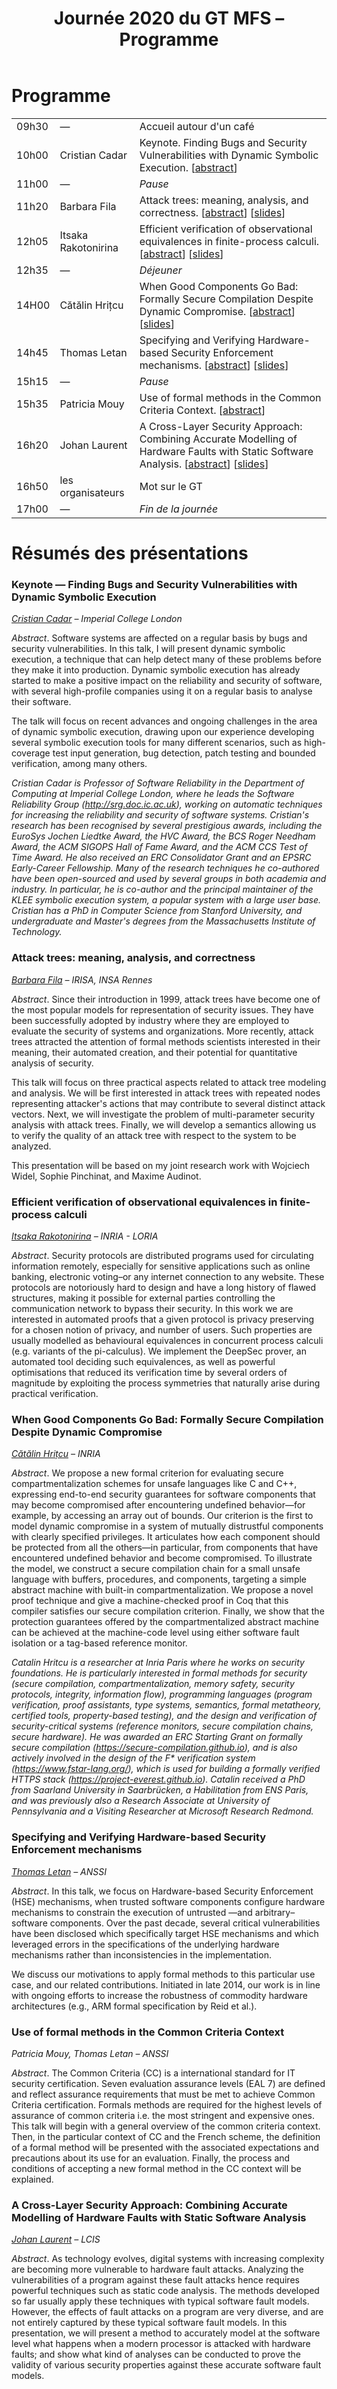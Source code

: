 #+STARTUP: showall
#+OPTIONS: toc:nil
#+title: Journée 2020 du GT MFS -- Programme

* Programme

| 09h30 | ---                 | Accueil autour d'un café                                                                                                  |
| 10h00 | Cristian Cadar      | Keynote.  Finding Bugs and Security Vulnerabilities with Dynamic Symbolic Execution. [[[#cadar][abstract]]]                                      |
| 11h00 | ---                 | /Pause/                                                                                                                   |
| 11h20 | Barbara Fila        | Attack trees: meaning, analysis, and correctness. [[[#fila cordy][abstract]]]    [[[file:media/gtmfs2020_slides_Fila.pdf][slides]]]                                                              |
| 12h05 | Itsaka Rakotonirina | Efficient verification of observational equivalences in finite-process calculi. [[[#rakotonirina][abstract]]]     [[[file:media/gtmfs2020_slides_Itsaka.pdf][slides]]]                               |
| 12h35 | ---                 | /Déjeuner/                                                                                                                |
| 14H00 | Cătălin Hrițcu      | When Good Components Go Bad: Formally Secure Compilation Despite Dynamic Compromise. [[[#hritcu][abstract]]]  [[[file:media/2020-01-30-When-Good-Components-Go-Bad-GDR-Security-Paris.pdf][slides]]]                             |
| 14h45 | Thomas Letan        | Specifying and Verifying Hardware-based Security Enforcement mechanisms. [[[#letan][abstract]]]     [[[file:media/gtmfs2020_slides_Letan.pdf][slides]]]                                      |
| 15h15 | ---                 | /Pause/                                                                                                                   |
| 15h35 | Patricia Mouy       | Use of formal methods in the Common Criteria Context. [[[#mouy][abstract]]]                                                                     |
| 16h20 | Johan Laurent       | A Cross-Layer Security Approach: Combining Accurate Modelling of Hardware Faults with Static Software Analysis. [[[#laurent][abstract]]]   [[[file:media/gtmfs2020_slides_Laurent.pdf][slides]]] |
| 16h50 | les organisateurs   | Mot sur le GT                                                                                                             |
| 17h00 | ---                 | /Fin de la journée/                                                                                                       |

* Résumés des présentations

*** Keynote --- Finding Bugs and Security Vulnerabilities with Dynamic Symbolic Execution

/[[http://www.doc.ic.ac.uk/~cristic][Cristian Cadar]] -- Imperial College London/

/Abstract/.
Software systems are affected on a regular basis by bugs and security
vulnerabilities.  In this talk, I will present dynamic symbolic
execution, a technique that can help detect many of these problems
before they make it into production.  Dynamic symbolic execution has
already started to make a positive impact on the reliability and
security of software, with several high-profile companies using it on a
regular basis to analyse their software.

The talk will focus on recent advances and ongoing challenges in the
area of dynamic symbolic execution, drawing upon our experience
developing several symbolic execution tools for many different
scenarios, such as high-coverage test input generation, bug detection,
patch testing and bounded verification, among many others.

/Cristian Cadar is Professor of Software Reliability in the Department of Computing at Imperial College London, where he leads the Software Reliability Group (http://srg.doc.ic.ac.uk), working on automatic techniques for increasing the reliability and security of software systems.  Cristian's research has been recognised by several prestigious awards, including the EuroSys Jochen Liedtke Award, the HVC Award, the BCS Roger Needham Award, the ACM SIGOPS Hall of Fame Award, and the ACM CCS Test of Time Award.  He also received an ERC Consolidator Grant and an EPSRC Early-Career Fellowship.  Many of the research techniques he co-authored have been open-sourced and used by several groups in both academia and industry.  In particular, he is co-author and the principal maintainer of the KLEE symbolic execution system, a popular system with a large user base.  Cristian has a PhD in Computer Science from Stanford University, and undergraduate and Master's degrees from the Massachusetts Institute of Technology./

*** Attack trees: meaning, analysis, and correctness
    :PROPERTIES:
    :CUSTOM_ID: fila cordy
    :END:

/[[https://people.irisa.fr/Barbara.Kordy][Barbara Fila]] -- IRISA, INSA Rennes/

/Abstract/.
Since their introduction in 1999, attack trees have become one of the most popular models for representation of security issues. They have been successfully adopted by industry where they are employed to evaluate the security of systems and organizations. More recently, attack trees attracted the attention of formal methods scientists interested in their meaning, their automated creation, and their potential for quantitative analysis of security.

This talk will focus on three practical aspects related to attack tree modeling and analysis. We will be first interested in attack trees with repeated nodes representing attacker's actions that may contribute to several distinct attack vectors. Next, we will investigate the problem of multi-parameter security analysis with attack trees. Finally, we will develop a semantics allowing us to verify the quality of an attack tree with respect to the system to be analyzed.

This presentation will be based on my joint research work with Wojciech Widel, Sophie Pinchinat, and Maxime Audinot.

*** Efficient verification of observational equivalences in finite-process calculi
    :PROPERTIES:
    :CUSTOM_ID: rakotonirina
    :END:

/[[https://members.loria.fr/IRakotonirina/][Itsaka Rakotonirina]] -- INRIA - LORIA/

/Abstract/.
Security protocols are distributed programs used for circulating information remotely, especially for sensitive applications such as online banking, electronic voting–or any internet connection to any website. These protocols are notoriously hard to design and have a long history of flawed structures, making it possible for external parties controlling the communication network to bypass their security.
In this work we are interested in automated proofs that a given protocol is privacy preserving for a chosen notion of privacy, and number of users. Such properties are usually modelled as behavioural equivalences in concurrent process calculi (e.g. variants of the pi-calculus). We implement the DeepSec prover, an automated tool deciding such equivalences, as well as powerful optimisations that reduced its verification time by several orders of magnitude by exploiting the process symmetries that naturally arise during practical verification.

*** When Good Components Go Bad: Formally Secure Compilation Despite Dynamic Compromise
    :PROPERTIES:
    :CUSTOM_ID: hritcu
    :END:

/[[https://prosecco.gforge.inria.fr/personal/hritcu/][Cătălin Hrițcu]] -- INRIA/

/Abstract/.
We propose a new formal criterion for evaluating secure compartmentalization schemes for unsafe languages like C and C++, expressing end-to-end security guarantees for software components that may become compromised after encountering undefined behavior---for example, by accessing an array out of bounds. Our criterion is the first to model dynamic compromise in a system of mutually distrustful components with clearly specified privileges. It articulates how each component should be protected from all the others---in particular, from components that have encountered undefined behavior and become compromised.
To illustrate the model, we construct a secure compilation chain for a small unsafe language with buffers, procedures, and components, targeting a simple abstract machine with built-in compartmentalization. We propose a novel proof technique and give a machine-checked proof in Coq that this compiler satisfies our secure compilation criterion. Finally, we show that the protection guarantees offered by the compartmentalized abstract machine can be achieved at the machine-code level using either software fault isolation or a tag-based reference monitor.

/Catalin Hritcu is a researcher at Inria Paris where he works on security foundations. He is particularly interested in formal methods for security (secure compilation, compartmentalization, memory safety, security protocols, integrity, information flow), programming languages (program verification, proof assistants, type systems, semantics, formal metatheory, certified tools, property-based testing), and the design and verification of security-critical systems (reference monitors, secure compilation chains, secure hardware). He was awarded an ERC Starting Grant on formally secure compilation (https://secure-compilation.github.io), and is also actively involved in the design of the F* verification system (https://www.fstar-lang.org/), which is used for building a formally verified HTTPS stack (https://project-everest.github.io). Catalin received a PhD from Saarland University in Saarbrücken, a Habilitation from ENS Paris, and was previously also a Research Associate at University of Pennsylvania and a Visiting Researcher at Microsoft Research Redmond./

*** Specifying and Verifying Hardware-based Security Enforcement mechanisms
    :PROPERTIES:
    :CUSTOM_ID: letan
    :END:

/[[https://github.com/lthms][Thomas Letan]] -- ANSSI/

/Abstract/.
In this talk, we focus on Hardware-based Security Enforcement (HSE)
mechanisms, when trusted software components configure hardware
mechanisms to constrain the execution of untrusted —and arbitrary–
software components. Over the past decade, several critical
vulnerabilities have been disclosed which specifically target HSE
mechanisms and which leveraged errors in the specifications of the
underlying hardware mechanisms rather than inconsistencies in the
implementation.

We discuss our motivations to apply formal methods to this
particular use case, and our related contributions. Initiated in late
2014, our work is in line with ongoing efforts to increase the
robustness of commodity hardware architectures (e.g., ARM formal
specification by Reid et al.).

*** Use of formal methods in the Common Criteria Context
    :PROPERTIES:
    :CUSTOM_ID: mouy
    :END:

/Patricia Mouy, Thomas Letan -- ANSSI/

/Abstract/.
The Common Criteria (CC) is a international standard for IT security certification. Seven evaluation assurance levels (EAL 7) are defined and reflect assurance requirements that must be met to achieve Common Criteria certification. Formals methods are required for the highest levels of
assurance of common criteria i.e. the most stringent  and expensive ones.
This talk will begin with a  general overview of the common
criteria context. Then, in the particular context of CC and the French scheme, the definition of a formal method will be presented with the associated expectations and precautions about its use for an evaluation.
Finally, the process and conditions of accepting a new formal method in the CC context will be explained.

*** A Cross-Layer Security Approach: Combining Accurate Modelling of Hardware Faults with Static Software Analysis
    :PROPERTIES:
    :CUSTOM_ID: laurent
    :END:

/[[http://lcis.grenoble-inp.fr/themes/laurent-johan][Johan Laurent]] -- LCIS/

/Abstract/.
As technology evolves, digital systems with increasing complexity are becoming more vulnerable to hardware fault attacks. Analyzing the vulnerabilities of a program against these fault attacks hence requires powerful techniques such as static code analysis. The methods developed so far usually apply these techniques with typical software fault models. However, the effects of fault attacks on a program are very diverse, and are not entirely captured by these typical software fault models.
In this presentation, we will present a method to accurately model at the software level what happens when a modern processor is attacked with hardware faults; and show what kind of analyses can be conducted to prove the validity of various security properties against these accurate software fault models.

